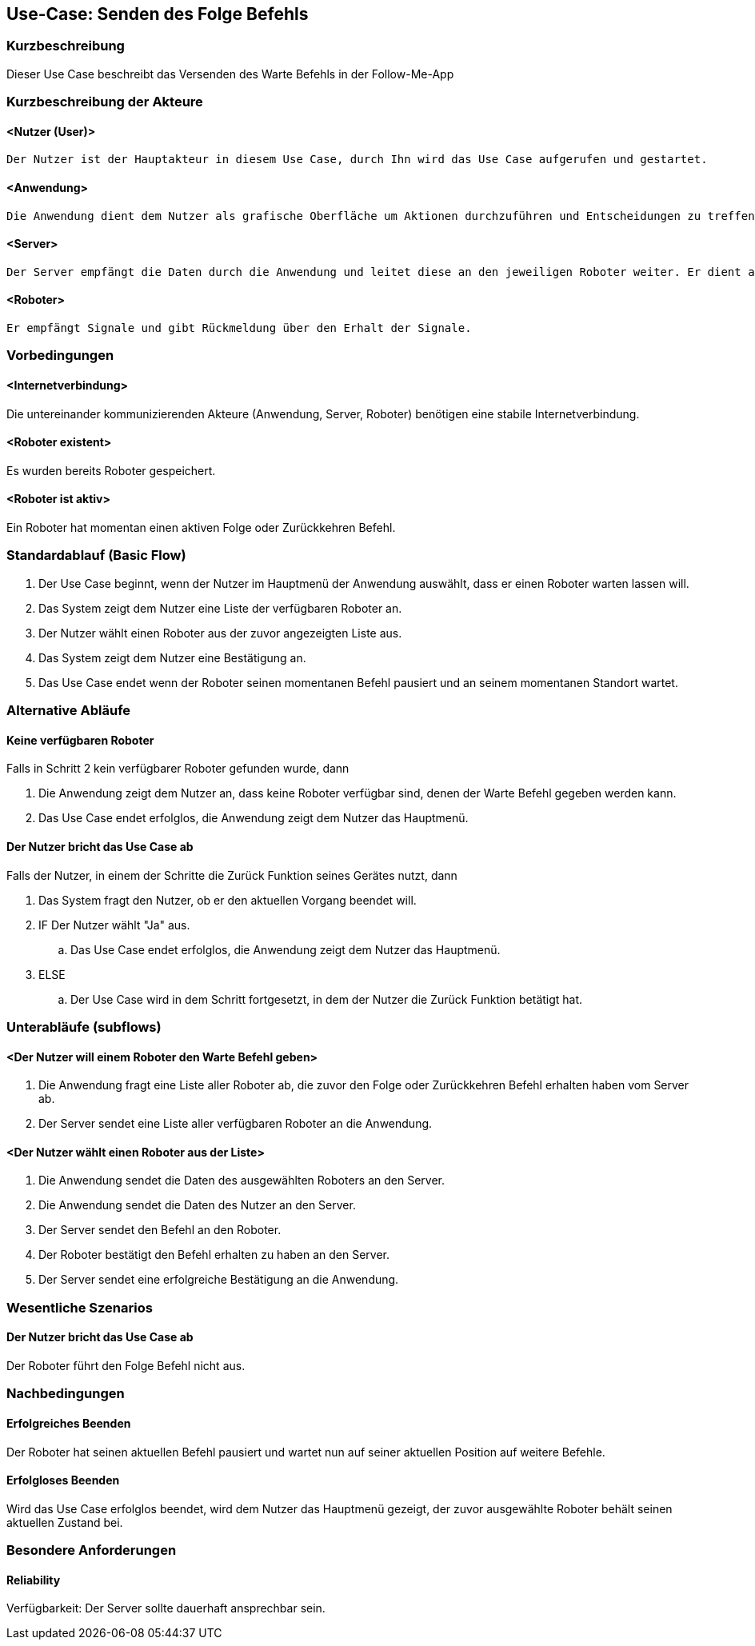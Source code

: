 //Nutzen Sie dieses Template als Grundlage für die Spezifikation *einzelner* Use-Cases. Diese lassen sich dann per Include in das Use-Case Model Dokument einbinden (siehe Beispiel dort).


//Use Cases erste Überlegnung: Starten des Follow-Me, Verbindung mit Roboter herstellen, About-Button,... 
== Use-Case: Senden des Folge Befehls

=== Kurzbeschreibung
//<Kurze Beschreibung des Use Case>

Dieser Use Case beschreibt das Versenden des Warte Befehls in der Follow-Me-App

=== Kurzbeschreibung der Akteure

==== <Nutzer (User)>
    Der Nutzer ist der Hauptakteur in diesem Use Case, durch Ihn wird das Use Case aufgerufen und gestartet.

==== <Anwendung>
    Die Anwendung dient dem Nutzer als grafische Oberfläche um Aktionen durchzuführen und Entscheidungen zu treffen. Außerdem übermittelt sie im Hintergrund die nötigen Daten an den Server.

==== <Server>
    Der Server empfängt die Daten durch die Anwendung und leitet diese an den jeweiligen Roboter weiter. Er dient als Schnittstelle der Akteure.

==== <Roboter>
    Er empfängt Signale und gibt Rückmeldung über den Erhalt der Signale.


=== Vorbedingungen
//Vorbedingungen müssen erfüllt, damit der Use Case beginnen kann, z.B. Benutzer ist angemeldet, Warenkorb ist nicht leer...

==== <Internetverbindung>
Die untereinander kommunizierenden Akteure (Anwendung, Server, Roboter) benötigen eine stabile Internetverbindung.

==== <Roboter existent>
Es wurden bereits Roboter gespeichert.

==== <Roboter ist aktiv>
Ein Roboter hat momentan einen aktiven Folge oder Zurückkehren Befehl.

=== Standardablauf (Basic Flow)
//Der Standardablauf definiert die Schritte für den Erfolgsfall ("Happy Path")


. Der Use Case beginnt, wenn der Nutzer im Hauptmenü der Anwendung auswählt, dass er einen Roboter warten lassen will.
. Das System zeigt dem Nutzer eine Liste der verfügbaren Roboter an. 
. Der Nutzer wählt einen Roboter aus der zuvor angezeigten Liste aus.
. Das System zeigt dem Nutzer eine Bestätigung an.
. Das Use Case endet wenn der Roboter seinen momentanen Befehl pausiert und an seinem momentanen Standort wartet.

=== Alternative Abläufe
//Nutzen Sie alternative Abläufe für Fehlerfälle, Ausnahmen und Erweiterungen zum Standardablauf

==== Keine verfügbaren Roboter

Falls in Schritt 2 kein verfügbarer Roboter gefunden wurde, dann

    . Die Anwendung zeigt dem Nutzer an, dass keine Roboter verfügbar sind, denen der Warte Befehl gegeben werden kann.
    . Das Use Case endet erfolglos, die Anwendung zeigt dem Nutzer das Hauptmenü. 


==== Der Nutzer bricht das Use Case ab

Falls der Nutzer, in einem der Schritte die Zurück Funktion seines Gerätes nutzt, dann

    . Das System fragt den Nutzer, ob er den aktuellen Vorgang beendet will.
    . IF Der Nutzer wählt "Ja" aus.
        .. Das Use Case endet erfolglos, die Anwendung zeigt dem Nutzer das Hauptmenü. 
    . ELSE 
        .. Der Use Case wird in dem Schritt fortgesetzt, in dem der Nutzer die Zurück Funktion betätigt hat.

=== Unterabläufe (subflows)
//Nutzen Sie Unterabläufe, um wiederkehrende Schritte auszulagern

==== <Der Nutzer will einem Roboter den Warte Befehl geben>

. Die Anwendung fragt eine Liste aller Roboter ab, die zuvor den Folge oder Zurückkehren Befehl erhalten haben vom Server ab.
. Der Server sendet eine Liste aller verfügbaren Roboter an die Anwendung.


==== <Der Nutzer wählt einen Roboter aus der Liste>
. Die Anwendung sendet die Daten des ausgewählten Roboters an den Server.
. Die Anwendung sendet die Daten des Nutzer an den Server.
. Der Server sendet den Befehl an den Roboter.
. Der Roboter bestätigt den Befehl erhalten zu haben an den Server.
. Der Server sendet eine erfolgreiche Bestätigung an die Anwendung.





=== Wesentliche Szenarios
//Szenarios sind konkrete Instanzen eines Use Case, d.h. mit einem konkreten Akteur und einem konkreten Durchlauf der o.g. Flows. Szenarios können als Vorstufe für die Entwicklung von Flows und/oder zu deren Validierung verwendet werden.

==== Der Nutzer bricht das Use Case ab
Der Roboter führt den Folge Befehl nicht aus.


=== Nachbedingungen
//Nachbedingungen beschreiben das Ergebnis des Use Case, z.B. einen bestimmten Systemzustand.

==== Erfolgreiches Beenden
Der Roboter hat seinen aktuellen Befehl pausiert und wartet nun auf seiner aktuellen Position auf weitere Befehle.

==== Erfolgloses Beenden
Wird das Use Case erfolglos beendet, wird dem Nutzer das Hauptmenü gezeigt, der zuvor ausgewählte Roboter behält seinen aktuellen Zustand bei.

=== Besondere Anforderungen
//Besondere Anforderungen können sich auf nicht-funktionale Anforderungen wie z.B. einzuhaltende Standards, Qualitätsanforderungen oder Anforderungen an die Benutzeroberfläche beziehen.

==== Reliability
Verfügbarkeit: Der Server sollte dauerhaft ansprechbar sein.